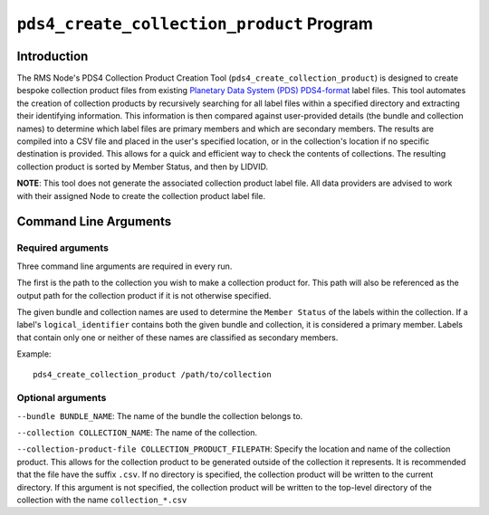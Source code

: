 ``pds4_create_collection_product`` Program
==========================================

Introduction
------------
The RMS Node's PDS4 Collection Product Creation Tool (``pds4_create_collection_product``)
is designed to create bespoke collection product files from existing
`Planetary Data System (PDS) <https://pds.nasa.gov>`_ `PDS4-format
<https://pds.nasa.gov/datastandards/documents/>`_ label files. This tool automates the
creation of collection products by recursively searching for all label files within a
specified directory and extracting their identifying information. This information is then
compared against user-provided details (the bundle and collection names) to determine
which label files are primary members and which are secondary members. The results are
compiled into a CSV file and placed in the user's specified location, or in the
collection's location if no specific destination is provided. This allows for a quick and
efficient way to check the contents of collections. The resulting collection product is
sorted by Member Status, and then by LIDVID.

**NOTE**: This tool does not generate the associated collection product label file.
All data providers are advised to work with their assigned Node to create the collection
product label file.


Command Line Arguments
----------------------

Required arguments
^^^^^^^^^^^^^^^^^^

Three command line arguments are required in every run.

The first is the path to the collection you wish to make a collection product for. This
path will also be referenced as the output path for the collection product if it is not
otherwise specified.

The given bundle and collection names are used to determine the ``Member Status`` of the
labels within the collection. If a label's ``logical_identifier`` contains both the given
bundle and collection, it is considered a primary member. Labels that contain only one or
neither of these names are classified as secondary members.

Example::

    pds4_create_collection_product /path/to/collection


Optional arguments
^^^^^^^^^^^^^^^^^^

``--bundle BUNDLE_NAME``: The name of the bundle the collection belongs to.

``--collection COLLECTION_NAME``: The name of the collection.

``--collection-product-file COLLECTION_PRODUCT_FILEPATH``: Specify the location and name
of the collection product. This allows for the collection product to be generated outside
of the collection it represents. It is recommended that the file have the suffix ``.csv``.
If no directory is specified, the collection product will be written to the current
directory. If this argument is not specified, the collection product will be written to
the top-level directory of the collection with the name ``collection_*.csv``
